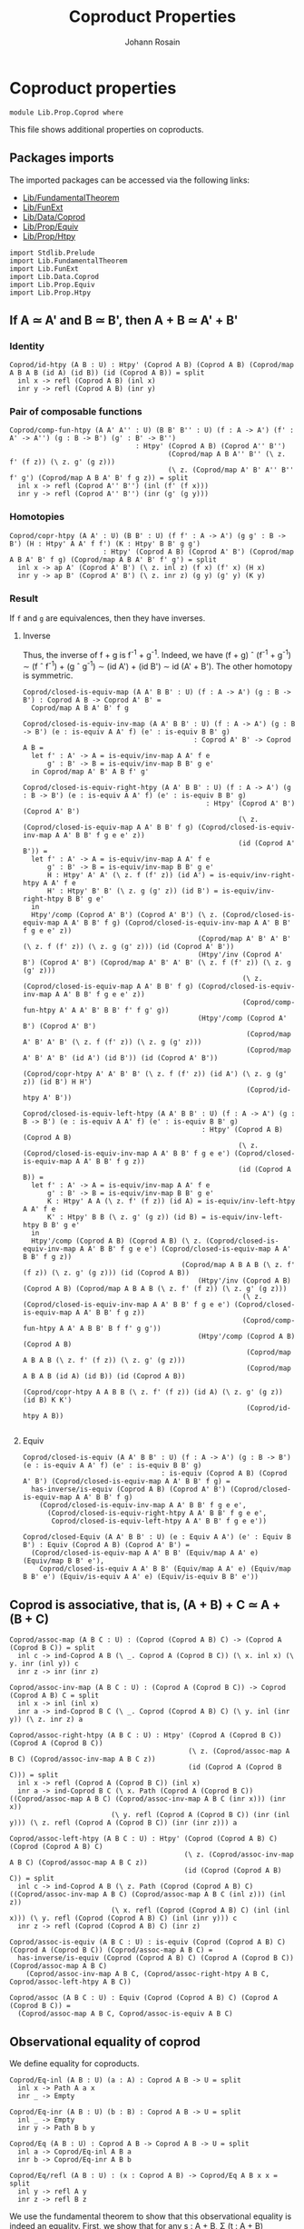 #+TITLE: Coproduct Properties
#+NAME: Coprod
#+AUTHOR: Johann Rosain

* Coproduct properties

  #+begin_src ctt
  module Lib.Prop.Coprod where
  #+end_src

This file shows additional properties on coproducts.

** Packages imports

The imported packages can be accessed via the following links:
   - [[../FundamentalTheorem.org][Lib/FundamentalTheorem]]
   - [[../FunExt.org][Lib/FunExt]]
   - [[../Data/Coprod.org][Lib/Data/Coprod]]
   - [[file:Equiv.org][Lib/Prop/Equiv]]
   - [[file:Htpy.org][Lib/Prop/Htpy]]
   #+begin_src ctt
  import Stdlib.Prelude
  import Lib.FundamentalTheorem
  import Lib.FunExt
  import Lib.Data.Coprod
  import Lib.Prop.Equiv
  import Lib.Prop.Htpy
   #+end_src

** If A \simeq A' and B \simeq B', then A + B \simeq A' + B'

*** Identity
    #+begin_src ctt
  Coprod/id-htpy (A B : U) : Htpy' (Coprod A B) (Coprod A B) (Coprod/map A B A B (id A) (id B)) (id (Coprod A B)) = split
    inl x -> refl (Coprod A B) (inl x)
    inr y -> refl (Coprod A B) (inr y)
    #+end_src

*** Pair of composable functions
    #+begin_src ctt
  Coprod/comp-fun-htpy (A A' A'' : U) (B B' B'' : U) (f : A -> A') (f' : A' -> A'') (g : B -> B') (g' : B' -> B'')
                                 : Htpy' (Coprod A B) (Coprod A'' B'')
                                         (Coprod/map A B A'' B'' (\ z. f' (f z)) (\ z. g' (g z)))
                                         (\ z. (Coprod/map A' B' A'' B'' f' g') (Coprod/map A B A' B' f g z)) = split
    inl x -> refl (Coprod A'' B'') (inl (f' (f x)))
    inr y -> refl (Coprod A'' B'') (inr (g' (g y)))
    #+end_src

*** Homotopies
    #+begin_src ctt
  Coprod/copr-htpy (A A' : U) (B B' : U) (f f' : A -> A') (g g' : B -> B') (H : Htpy' A A' f f') (K : Htpy' B B' g g')
                         : Htpy' (Coprod A B) (Coprod A' B') (Coprod/map A B A' B' f g) (Coprod/map A B A' B' f' g') = split
    inl x -> ap A' (Coprod A' B') (\ z. inl z) (f x) (f' x) (H x)
    inr y -> ap B' (Coprod A' B') (\ z. inr z) (g y) (g' y) (K y)
    #+end_src

*** Result
If =f= and =g= are equivalences, then they have inverses. 

**** Inverse
Thus, the inverse of f + g is f^-1 + g^-1. Indeed, we have (f + g) \circ (f^-1 + g^-1) \sim (f \circ f^-1) + (g \circ g^-1) \sim (id A') + (id B') \sim id (A' + B'). The other homotopy is symmetric.
#+begin_src ctt
  Coprod/closed-is-equiv-map (A A' B B' : U) (f : A -> A') (g : B -> B') : Coprod A B -> Coprod A' B' =
    Coprod/map A B A' B' f g  

  Coprod/closed-is-equiv-inv-map (A A' B B' : U) (f : A -> A') (g : B -> B') (e : is-equiv A A' f) (e' : is-equiv B B' g)
                                            : Coprod A' B' -> Coprod A B =
    let f' : A' -> A = is-equiv/inv-map A A' f e
        g' : B' -> B = is-equiv/inv-map B B' g e'
    in Coprod/map A' B' A B f' g'

  Coprod/closed-is-equiv-right-htpy (A A' B B' : U) (f : A -> A') (g : B -> B') (e : is-equiv A A' f) (e' : is-equiv B B' g)
                                               : Htpy' (Coprod A' B') (Coprod A' B')
                                                       (\ z. (Coprod/closed-is-equiv-map A A' B B' f g) (Coprod/closed-is-equiv-inv-map A A' B B' f g e e' z))
                                                       (id (Coprod A' B')) =
    let f' : A' -> A = is-equiv/inv-map A A' f e
        g' : B' -> B = is-equiv/inv-map B B' g e'
        H : Htpy' A' A' (\ z. f (f' z)) (id A') = is-equiv/inv-right-htpy A A' f e
        H' : Htpy' B' B' (\ z. g (g' z)) (id B') = is-equiv/inv-right-htpy B B' g e'
    in
    Htpy'/comp (Coprod A' B') (Coprod A' B') (\ z. (Coprod/closed-is-equiv-map A A' B B' f g) (Coprod/closed-is-equiv-inv-map A A' B B' f g e e' z))
                                             (Coprod/map A' B' A' B' (\ z. f (f' z)) (\ z. g (g' z))) (id (Coprod A' B'))
                                             (Htpy'/inv (Coprod A' B') (Coprod A' B') (Coprod/map A' B' A' B' (\ z. f (f' z)) (\ z. g (g' z)))
                                                        (\ z. (Coprod/closed-is-equiv-map A A' B B' f g) (Coprod/closed-is-equiv-inv-map A A' B B' f g e e' z))
                                                        (Coprod/comp-fun-htpy A' A A' B' B B' f' f g' g))
                                             (Htpy'/comp (Coprod A' B') (Coprod A' B')
                                                         (Coprod/map A' B' A' B' (\ z. f (f' z)) (\ z. g (g' z)))
                                                         (Coprod/map A' B' A' B' (id A') (id B')) (id (Coprod A' B'))
                                                         (Coprod/copr-htpy A' A' B' B' (\ z. f (f' z)) (id A') (\ z. g (g' z)) (id B') H H')
                                                         (Coprod/id-htpy A' B'))

  Coprod/closed-is-equiv-left-htpy (A A' B B' : U) (f : A -> A') (g : B -> B') (e : is-equiv A A' f) (e' : is-equiv B B' g)
                                              : Htpy' (Coprod A B) (Coprod A B)
                                                       (\ z. (Coprod/closed-is-equiv-inv-map A A' B B' f g e e') (Coprod/closed-is-equiv-map A A' B B' f g z))
                                                       (id (Coprod A B)) =
    let f' : A' -> A = is-equiv/inv-map A A' f e
        g' : B' -> B = is-equiv/inv-map B B' g e'
        K : Htpy' A A (\ z. f' (f z)) (id A) = is-equiv/inv-left-htpy A A' f e
        K' : Htpy' B B (\ z. g' (g z)) (id B) = is-equiv/inv-left-htpy B B' g e'
    in
    Htpy'/comp (Coprod A B) (Coprod A B) (\ z. (Coprod/closed-is-equiv-inv-map A A' B B' f g e e') (Coprod/closed-is-equiv-map A A' B B' f g z))
                                         (Coprod/map A B A B (\ z. f' (f z)) (\ z. g' (g z))) (id (Coprod A B))
                                             (Htpy'/inv (Coprod A B) (Coprod A B) (Coprod/map A B A B (\ z. f' (f z)) (\ z. g' (g z)))
                                                        (\ z. (Coprod/closed-is-equiv-inv-map A A' B B' f g e e') (Coprod/closed-is-equiv-map A A' B B' f g z))
                                                        (Coprod/comp-fun-htpy A A' A B B' B f f' g g'))
                                             (Htpy'/comp (Coprod A B) (Coprod A B)
                                                         (Coprod/map A B A B (\ z. f' (f z)) (\ z. g' (g z)))
                                                         (Coprod/map A B A B (id A) (id B)) (id (Coprod A B))
                                                         (Coprod/copr-htpy A A B B (\ z. f' (f z)) (id A) (\ z. g' (g z)) (id B) K K')
                                                         (Coprod/id-htpy A B))

#+end_src

**** Equiv
     #+begin_src ctt
  Coprod/closed-is-equiv (A A' B B' : U) (f : A -> A') (g : B -> B') (e : is-equiv A A' f) (e' : is-equiv B B' g)
                                    : is-equiv (Coprod A B) (Coprod A' B') (Coprod/closed-is-equiv-map A A' B B' f g) =
    has-inverse/is-equiv (Coprod A B) (Coprod A' B') (Coprod/closed-is-equiv-map A A' B B' f g)
      (Coprod/closed-is-equiv-inv-map A A' B B' f g e e',
        (Coprod/closed-is-equiv-right-htpy A A' B B' f g e e',
         Coprod/closed-is-equiv-left-htpy A A' B B' f g e e'))

  Coprod/closed-Equiv (A A' B B' : U) (e : Equiv A A') (e' : Equiv B B') : Equiv (Coprod A B) (Coprod A' B') =
    (Coprod/closed-is-equiv-map A A' B B' (Equiv/map A A' e) (Equiv/map B B' e'),
      Coprod/closed-is-equiv A A' B B' (Equiv/map A A' e) (Equiv/map B B' e') (Equiv/is-equiv A A' e) (Equiv/is-equiv B B' e'))
     #+end_src

** Coprod is associative, that is, (A + B) + C \simeq A + (B + C)

   #+begin_src ctt
  Coprod/assoc-map (A B C : U) : (Coprod (Coprod A B) C) -> (Coprod A (Coprod B C)) = split
    inl c -> ind-Coprod A B (\ _. Coprod A (Coprod B C)) (\ x. inl x) (\ y. inr (inl y)) c
    inr z -> inr (inr z)

  Coprod/assoc-inv-map (A B C : U) : (Coprod A (Coprod B C)) -> Coprod (Coprod A B) C = split
    inl x -> inl (inl x)
    inr a -> ind-Coprod B C (\ _. Coprod (Coprod A B) C) (\ y. inl (inr y)) (\ z. inr z) a

  Coprod/assoc-right-htpy (A B C : U) : Htpy' (Coprod A (Coprod B C)) (Coprod A (Coprod B C))
                                              (\ z. (Coprod/assoc-map A B C) (Coprod/assoc-inv-map A B C z))
                                              (id (Coprod A (Coprod B C))) = split
    inl x -> refl (Coprod A (Coprod B C)) (inl x)
    inr a -> ind-Coprod B C (\ x. Path (Coprod A (Coprod B C)) ((Coprod/assoc-map A B C) (Coprod/assoc-inv-map A B C (inr x))) (inr x))
                           (\ y. refl (Coprod A (Coprod B C)) (inr (inl y))) (\ z. refl (Coprod A (Coprod B C)) (inr (inr z))) a

  Coprod/assoc-left-htpy (A B C : U) : Htpy' (Coprod (Coprod A B) C) (Coprod (Coprod A B) C)
                                             (\ z. (Coprod/assoc-inv-map A B C) (Coprod/assoc-map A B C z))
                                             (id (Coprod (Coprod A B) C)) = split
    inl c -> ind-Coprod A B (\ z. Path (Coprod (Coprod A B) C) ((Coprod/assoc-inv-map A B C) (Coprod/assoc-map A B C (inl z))) (inl z))
                           (\ x. refl (Coprod (Coprod A B) C) (inl (inl x))) (\ y. refl (Coprod (Coprod A B) C) (inl (inr y))) c
    inr z -> refl (Coprod (Coprod A B) C) (inr z)

  Coprod/assoc-is-equiv (A B C : U) : is-equiv (Coprod (Coprod A B) C) (Coprod A (Coprod B C)) (Coprod/assoc-map A B C) =
    has-inverse/is-equiv (Coprod (Coprod A B) C) (Coprod A (Coprod B C)) (Coprod/assoc-map A B C)
      (Coprod/assoc-inv-map A B C, (Coprod/assoc-right-htpy A B C, Coprod/assoc-left-htpy A B C))

  Coprod/assoc (A B C : U) : Equiv (Coprod (Coprod A B) C) (Coprod A (Coprod B C)) =
    (Coprod/assoc-map A B C, Coprod/assoc-is-equiv A B C)
   #+end_src
** Observational equality of coprod

We define equality for coproducts.
#+begin_src ctt
  Coprod/Eq-inl (A B : U) (a : A) : Coprod A B -> U = split
    inl x -> Path A a x
    inr _ -> Empty

  Coprod/Eq-inr (A B : U) (b : B) : Coprod A B -> U = split
    inl _ -> Empty
    inr y -> Path B b y

  Coprod/Eq (A B : U) : Coprod A B -> Coprod A B -> U = split
    inl a -> Coprod/Eq-inl A B a
    inr b -> Coprod/Eq-inr A B b

  Coprod/Eq/refl (A B : U) : (x : Coprod A B) -> Coprod/Eq A B x x = split
    inl y -> refl A y
    inr z -> refl B z
#+end_src
We use the fundamental theorem to show that this observational equality is indeed an equality. First, we show that for any s : A + B, \Sigma (t : A + B) Coprod/Eq s t is contractible.
#+begin_src ctt
  Coprod/Eq/is-contr (A B : U) : (s : Coprod A B) -> is-contr (Sg (Coprod A B) (Coprod/Eq A B s)) = split
    inl x -> is-contr/is-contr-equiv (Sg (Coprod A B) (Coprod/Eq A B (inl x))) (Sg A (\ y. Path A x y))
              (Equiv/trans (Sg (Coprod A B) (Coprod/Eq A B (inl x))) (Coprod (Sg A (\ y. Path A x y)) (B * Empty)) (Sg A (\ y. Path A x y))
                (Equiv/Sg-distr-over-coprod A B (Coprod/Eq A B (inl x)))
                (Equiv/trans (Coprod (Sg A (\ y. Path A x y)) (B * Empty)) (Coprod (Sg A (\ y. Path A x y)) Empty) (Sg A (\ y. Path A x y))
                  (Coprod/closed-Equiv (Sg A (\ y. Path A x y)) (Sg A (\ y. Path A x y)) (B * Empty) Empty (Equiv/refl (Sg A (\ y. Path A x y))) (Equiv/Sg-empty B))
                  (Equiv/Equiv-copr-type-empty (Sg A (\ y. Path A x y)))))
              (is-contr/Sg-path-is-contr A x)
    inr y -> is-contr/is-contr-equiv (Sg (Coprod A B) (Coprod/Eq A B (inr y))) (Sg B (\ z. Path B y z))
              (Equiv/trans (Sg (Coprod A B) (Coprod/Eq A B (inr y))) (Coprod (A * Empty) (Sg B (\ z. Path B y z))) (Sg B (\ z. Path B y z))
                (Equiv/Sg-distr-over-coprod A B (Coprod/Eq A B (inr y)))
                (Equiv/trans (Coprod (A * Empty) (Sg B (\ z. Path B y z))) (Coprod Empty (Sg B (\ z. Path B y z))) (Sg B (\ z. Path B y z))
                  (Coprod/closed-Equiv (A * Empty) Empty (Sg B (\ z. Path B y z)) (Sg B (\ z. Path B y z))
                    (Equiv/Sg-empty A) (Equiv/refl (Sg B (\ z. Path B y z))))
                  (Equiv/Equiv-copr-empty-type (Sg B (\ z. Path B y z)))))
              (is-contr/Sg-path-is-contr B y)
#+end_src
That is, using the fundamental theorem, the following family of maps is a family of equivalences.
#+begin_src ctt
  Coprod/Eq/eq-map (A B : U) (s : Coprod A B) : (t : Coprod A B) -> Path (Coprod A B) s t -> Coprod/Eq A B s t = split
    inl x -> \ p. J (Coprod A B) (inl x) (\ t _. Coprod/Eq A B t (inl x)) (refl A x) s (inv (Coprod A B) s (inl x) p)
    inr y -> \ p. J (Coprod A B) (inr y) (\ t _. Coprod/Eq A B t (inr y)) (refl B y) s (inv (Coprod A B) s (inr y) p)

  Coprod/Eq/is-equiv-eq-map (A B : U) (s t : Coprod A B) : is-equiv (Path (Coprod A B) s t) (Coprod/Eq A B s t) (Coprod/Eq/eq-map A B s t) =
    fundamental-theorem-id (Coprod A B) (Coprod/Eq A B s) s (Coprod/Eq/eq-map A B s) (Coprod/Eq/is-contr A B s) t

  Coprod/Eq/Equiv (A B : U) (s t : Coprod A B) : Equiv (Path (Coprod A B) s t) (Coprod/Eq A B s t) =
    ( Coprod/Eq/eq-map A B s t,
      Coprod/Eq/is-equiv-eq-map A B s t)

  Coprod/Eq/Equiv' (A B : U) (s t : Coprod A B) : Equiv (Coprod/Eq A B s t) (Path (Coprod A B) s t) =
    Equiv/sym 
      ( Path (Coprod A B) s t)
      ( Coprod/Eq A B s t)
      ( Coprod/Eq/Equiv A B s t)

  Coprod/Eq/map (A B : U) (s t : Coprod A B) : Coprod/Eq A B s t -> Path (Coprod A B) s t =
    is-equiv/inv-map (Path (Coprod A B) s t) (Coprod/Eq A B s t) (Coprod/Eq/eq-map A B s t) (Coprod/Eq/is-equiv-eq-map A B s t)
#+end_src

#+RESULTS:
: Typecheck has succeeded.

** =inl= and =inr= are injective

   #+begin_src ctt
  Coprod/inl-inj (A B : U) (x y : A) (p : Path (Coprod A B) (inl x) (inl y)) : Path A x y =
    Coprod/Eq/eq-map A B (inl x) (inl y) p

  Coprod/inr-inj (A B : U) (x y : B) (p : Path (Coprod A B) (inr x) (inr y)) : Path B x y =
    Coprod/Eq/eq-map A B (inr x) (inr y) p
   #+end_src

** Dependent universal property of the coproduct

The map \Pi_{z: A + B}P(z) \to \Pi_{x: A}P(inl(x)) + \Pi_{y: B}P(inr(y)) is an equivalence.
   #+begin_src ctt
  Coprod/dependent-universal-property/map (A B : U) (P : Coprod A B -> U) : ((z : Coprod A B) -> P z) -> ((x : A) -> P (inl x)) * ((y : B) -> P (inr y)) =
    \ f. (\ x. f (inl x), \ y. f (inr y))

  Coprod/dependent-universal-property/inv-map (A B : U) (P : Coprod A B -> U) (t : ((x : A) -> P (inl x)) * ((y : B) -> P (inr y))) : (z : Coprod A B) -> P z = split
    inl x -> t.1 x
    inr y -> t.2 y

  Coprod/dependent-universal-property/right-htpy' (A B : U) (P : Coprod A B -> U) (f : ((x : A) -> P (inl x))) (g : ((y : B) -> P (inr y))) 
                                                       : Path (((x : A) -> P (inl x)) * ((y : B) -> P (inr y)))
                                                              (Coprod/dependent-universal-property/map A B P (Coprod/dependent-universal-property/inv-map A B P (f, g))) (f, g) =
    let u : ((x : A) -> P (inl x)) * ((y : B) -> P (inr y)) = Coprod/dependent-universal-property/map A B P (Coprod/dependent-universal-property/inv-map A B P (f, g)) in
    Eq-prod/eq
      ( (x : A) -> P (inl x))
      ( (y : B) -> P (inr y))
      ( Coprod/dependent-universal-property/map A B P (Coprod/dependent-universal-property/inv-map A B P (f, g))) (f, g)
      ( eq-htpy A
        ( \ x. P (inl x)) u.1 f
        ( \ x. refl (P (inl x)) (f x)),
        eq-htpy B
        ( \ y. P (inr y)) u.2 g
        ( \ y. refl (P (inr y)) (g y)))      

  Coprod/dependent-universal-property/right-htpy (A B : U) (P : Coprod A B -> U) (t : ((x : A) -> P (inl x)) * ((y : B) -> P (inr y)))
                                                      : Path (((x : A) -> P (inl x)) * ((y : B) -> P (inr y)))
                                                             (Coprod/dependent-universal-property/map A B P (Coprod/dependent-universal-property/inv-map A B P t)) t =
    Coprod/dependent-universal-property/right-htpy' A B P t.1 t.2

  Coprod/dependent-universal-property/left-htpy/Coprod (A B : U) (P : Coprod A B -> U) (f : (z : Coprod A B) -> P z)
                                                            : (z : Coprod A B)
                                                            -> Path (P z) (Coprod/dependent-universal-property/inv-map A B P (Coprod/dependent-universal-property/map A B P f) z) (f z) = split
    inl x -> refl (P (inl x)) (f (inl x))
    inr y -> refl (P (inr y)) (f (inr y))

  Coprod/dependent-universal-property/left-htpy (A B : U) (P : Coprod A B -> U) (f : (z : Coprod A B) -> P z)
                                                      : Path ((z : Coprod A B) -> P z)
                                                             (Coprod/dependent-universal-property/inv-map A B P (Coprod/dependent-universal-property/map A B P f)) f =
    eq-htpy
      ( Coprod A B) P
      ( Coprod/dependent-universal-property/inv-map A B P (Coprod/dependent-universal-property/map A B P f)) f
      ( Coprod/dependent-universal-property/left-htpy/Coprod A B P f)

  Coprod/dependent-universal-property/is-equiv (A B : U) (P : Coprod A B -> U)
                                                    : is-equiv ((z : Coprod A B) -> P z) (((x : A) -> P (inl x)) * ((y : B) -> P (inr y))) (Coprod/dependent-universal-property/map A B P) =
    has-inverse/is-equiv
      ( (z : Coprod A B) -> P z)
      ( ((x : A) -> P (inl x)) * ((y : B) -> P (inr y)))
      ( Coprod/dependent-universal-property/map A B P)
      ( Coprod/dependent-universal-property/inv-map A B P,
        ( Coprod/dependent-universal-property/right-htpy A B P,
          Coprod/dependent-universal-property/left-htpy A B P))

  Coprod/dependent-universal-property (A B : U) (P : Coprod A B -> U) : Equiv ((z : Coprod A B) -> P z) (((x : A) -> P (inl x)) * ((y : B) -> P (inr y))) =
    ( Coprod/dependent-universal-property/map A B P,
      Coprod/dependent-universal-property/is-equiv A B P)
   #+end_src

#+RESULTS:
: Typecheck has succeeded.
